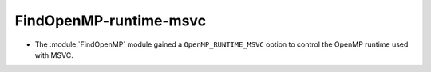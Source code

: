 FindOpenMP-runtime-msvc
-----------------------

* The :module:`FindOpenMP` module gained a ``OpenMP_RUNTIME_MSVC``
  option to control the OpenMP runtime used with MSVC.
